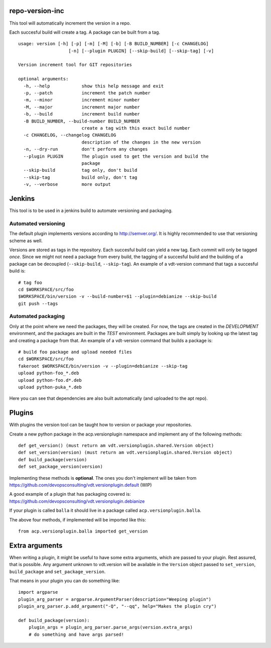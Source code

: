 repo-version-inc
================

This tool will automatically increment the version in a repo.

Each succesful build will create a tag.
A package can be built from a tag.

::

    usage: version [-h] [-p] [-m] [-M] [-b] [-B BUILD_NUMBER] [-c CHANGELOG]
                       [-n] [--plugin PLUGIN] [--skip-build] [--skip-tag] [-v]

    Version increment tool for GIT repositories

    optional arguments:
      -h, --help            show this help message and exit
      -p, --patch           increment the patch number
      -m, --minor           increment minor number
      -M, --major           increment major number
      -b, --build           increment build number
      -B BUILD_NUMBER, --build-number BUILD_NUMBER
                            create a tag with this exact build number
      -c CHANGELOG, --changelog CHANGELOG
                            description of the changes in the new version
      -n, --dry-run         don't perform any changes
      --plugin PLUGIN       The plugin used to get the version and build the
                            package
      --skip-build          tag only, don't build
      --skip-tag            build only, don't tag
      -v, --verbose         more output

Jenkins
=======

This tool is to be used in a jenkins build to automate versioning and packaging.

Automated versioning
--------------------

The default plugin implements versions according to http://semver.org/. It is highly
recommended to use that versioning scheme as well.

Versions are stored as tags in the repository. Each succesful build can yield a new tag.
Each commit will only be tagged *once*. Since we might not need a package from every build,
the tagging of a succesful build and the building of a package can be decoupled
(``--skip-build``, ``--skip-tag``). An example of a vdt-version command that tags a
succesful build is::

    # tag foo
    cd $WORKSPACE/src/foo
    $WORKSPACE/bin/version -v --build-number=$1 --plugin=debianize --skip-build
    git push --tags

Automated packaging
-------------------

Only at the point where we need the packages, they will be
created. For now, the tags are created in the *DEVELOPMENT* environment, and the
packages are built in the *TEST* environment. Packages are built simply by looking up the
latest tag and creating a package from that. An example of a vdt-version command that
builds a package is::

    # build foo package and upload needed files
    cd $WORKSPACE/src/foo
    fakeroot $WORKSPACE/bin/version -v --plugin=debianize --skip-tag
    upload python-foo_*.deb
    upload python-foo.d*.deb
    upload python-puka_*.deb

Here you can see that dependencies are also built automatically (and uploaded to the apt repo).

Plugins
=======

With plugins the version tool can be taught how to version or package your repositories.

Create a new python package in the acp.versionplugin namespace and implement any of the following methods::

    def get_version() (must return am vdt.versionplugin.shared.Version object)
    def set_version(version) (must return am vdt.versionplugin.shared.Version object)
    def build_package(version)
    def set_package_version(version)

Implementing these methods is **optional**. The ones you don't implement will be taken
from https://github.com/devopsconsulting/vdt.versionplugin.default (WIP)

A good example of a plugin that has packaging covered is: https://github.com/devopsconsulting/vdt.versionplugin.debianize

If your plugin is called ``balla`` it should live in a package called ``acp.versionplugin.balla``.

The above four methods, if implemented will be imported like this::

    from acp.versionplugin.balla imported get_version

Extra arguments
===============

When writing a plugin, it might be useful to have some extra arguments, which are passed to your plugin.
Rest assured, that is possible. Any argument unknown to vdt.version will be available in the ``Version``
object passed to ``set_version``, ``build_package`` and ``set_package_version``.

That means in your plugin you can do something like::

    import argparse
    plugin_arg_parser = argparse.ArgumentParser(description="Weeping plugin")
    plugin_arg_parser.p.add_argument("-Q", "--qq", help="Makes the plugin cry")

    def build_package(version):
        plugin_args = plugin_arg_parser.parse_args(version.extra_args)
        # do something and have args parsed!
